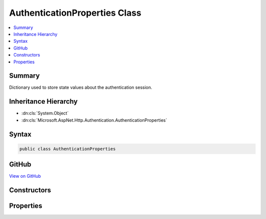 

AuthenticationProperties Class
==============================



.. contents:: 
   :local:



Summary
-------

Dictionary used to store state values about the authentication session.





Inheritance Hierarchy
---------------------


* :dn:cls:`System.Object`
* :dn:cls:`Microsoft.AspNet.Http.Authentication.AuthenticationProperties`








Syntax
------

.. code-block:: csharp

   public class AuthenticationProperties





GitHub
------

`View on GitHub <https://github.com/aspnet/apidocs/blob/master/aspnet/httpabstractions/src/Microsoft.AspNet.Http.Abstractions/Authentication/AuthenticationProperties.cs>`_





.. dn:class:: Microsoft.AspNet.Http.Authentication.AuthenticationProperties

Constructors
------------

.. dn:class:: Microsoft.AspNet.Http.Authentication.AuthenticationProperties
    :noindex:
    :hidden:

    
    .. dn:constructor:: Microsoft.AspNet.Http.Authentication.AuthenticationProperties.AuthenticationProperties()
    
        
    
        Initializes a new instance of the :any:`Microsoft.AspNet.Http.Authentication.AuthenticationProperties` class
    
        
    
        
        .. code-block:: csharp
    
           public AuthenticationProperties()
    
    .. dn:constructor:: Microsoft.AspNet.Http.Authentication.AuthenticationProperties.AuthenticationProperties(System.Collections.Generic.IDictionary<System.String, System.String>)
    
        
    
        Initializes a new instance of the :any:`Microsoft.AspNet.Http.Authentication.AuthenticationProperties` class
    
        
        
        
        :type items: System.Collections.Generic.IDictionary{System.String,System.String}
    
        
        .. code-block:: csharp
    
           public AuthenticationProperties(IDictionary<string, string> items)
    

Properties
----------

.. dn:class:: Microsoft.AspNet.Http.Authentication.AuthenticationProperties
    :noindex:
    :hidden:

    
    .. dn:property:: Microsoft.AspNet.Http.Authentication.AuthenticationProperties.AllowRefresh
    
        
    
        Gets or sets if refreshing the authentication session should be allowed.
    
        
        :rtype: System.Nullable{System.Boolean}
    
        
        .. code-block:: csharp
    
           public bool ? AllowRefresh { get; set; }
    
    .. dn:property:: Microsoft.AspNet.Http.Authentication.AuthenticationProperties.ExpiresUtc
    
        
    
        Gets or sets the time at which the authentication ticket expires.
    
        
        :rtype: System.Nullable{System.DateTimeOffset}
    
        
        .. code-block:: csharp
    
           public DateTimeOffset? ExpiresUtc { get; set; }
    
    .. dn:property:: Microsoft.AspNet.Http.Authentication.AuthenticationProperties.IsPersistent
    
        
    
        Gets or sets whether the authentication session is persisted across multiple requests.
    
        
        :rtype: System.Boolean
    
        
        .. code-block:: csharp
    
           public bool IsPersistent { get; set; }
    
    .. dn:property:: Microsoft.AspNet.Http.Authentication.AuthenticationProperties.IssuedUtc
    
        
    
        Gets or sets the time at which the authentication ticket was issued.
    
        
        :rtype: System.Nullable{System.DateTimeOffset}
    
        
        .. code-block:: csharp
    
           public DateTimeOffset? IssuedUtc { get; set; }
    
    .. dn:property:: Microsoft.AspNet.Http.Authentication.AuthenticationProperties.Items
    
        
    
        State values about the authentication session.
    
        
        :rtype: System.Collections.Generic.IDictionary{System.String,System.String}
    
        
        .. code-block:: csharp
    
           public IDictionary<string, string> Items { get; }
    
    .. dn:property:: Microsoft.AspNet.Http.Authentication.AuthenticationProperties.RedirectUri
    
        
    
        Gets or sets the full path or absolute URI to be used as an http redirect response value.
    
        
        :rtype: System.String
    
        
        .. code-block:: csharp
    
           public string RedirectUri { get; set; }
    

